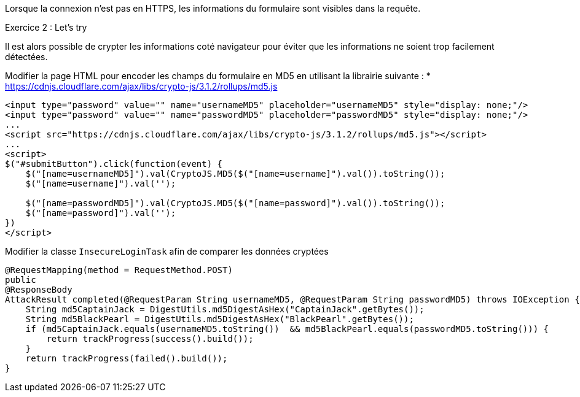 Lorsque la connexion n'est pas en HTTPS, les informations du formulaire sont visibles dans la requête.

.Exercice 2 : Let's try

Il est alors possible de crypter les informations coté navigateur pour éviter que les informations ne soient trop facilement détectées.

Modifier la page HTML pour encoder les champs du formulaire en MD5 en utilisant la librairie suivante :
* https://cdnjs.cloudflare.com/ajax/libs/crypto-js/3.1.2/rollups/md5.js

[source,html]
----
<input type="password" value="" name="usernameMD5" placeholder="usernameMD5" style="display: none;"/>
<input type="password" value="" name="passwordMD5" placeholder="passwordMD5" style="display: none;"/>
...
<script src="https://cdnjs.cloudflare.com/ajax/libs/crypto-js/3.1.2/rollups/md5.js"></script>
...
<script>
$("#submitButton").click(function(event) {
    $("[name=usernameMD5]").val(CryptoJS.MD5($("[name=username]").val()).toString());
    $("[name=username]").val('');

    $("[name=passwordMD5]").val(CryptoJS.MD5($("[name=password]").val()).toString());
    $("[name=password]").val('');
})
</script>
----

Modifier la classe `InsecureLoginTask` afin de comparer les données cryptées


[source,java]
----
@RequestMapping(method = RequestMethod.POST)
public
@ResponseBody
AttackResult completed(@RequestParam String usernameMD5, @RequestParam String passwordMD5) throws IOException {
    String md5CaptainJack = DigestUtils.md5DigestAsHex("CaptainJack".getBytes());
    String md5BlackPearl = DigestUtils.md5DigestAsHex("BlackPearl".getBytes());
    if (md5CaptainJack.equals(usernameMD5.toString())  && md5BlackPearl.equals(passwordMD5.toString())) {
        return trackProgress(success().build());
    }
    return trackProgress(failed().build());
}
----
